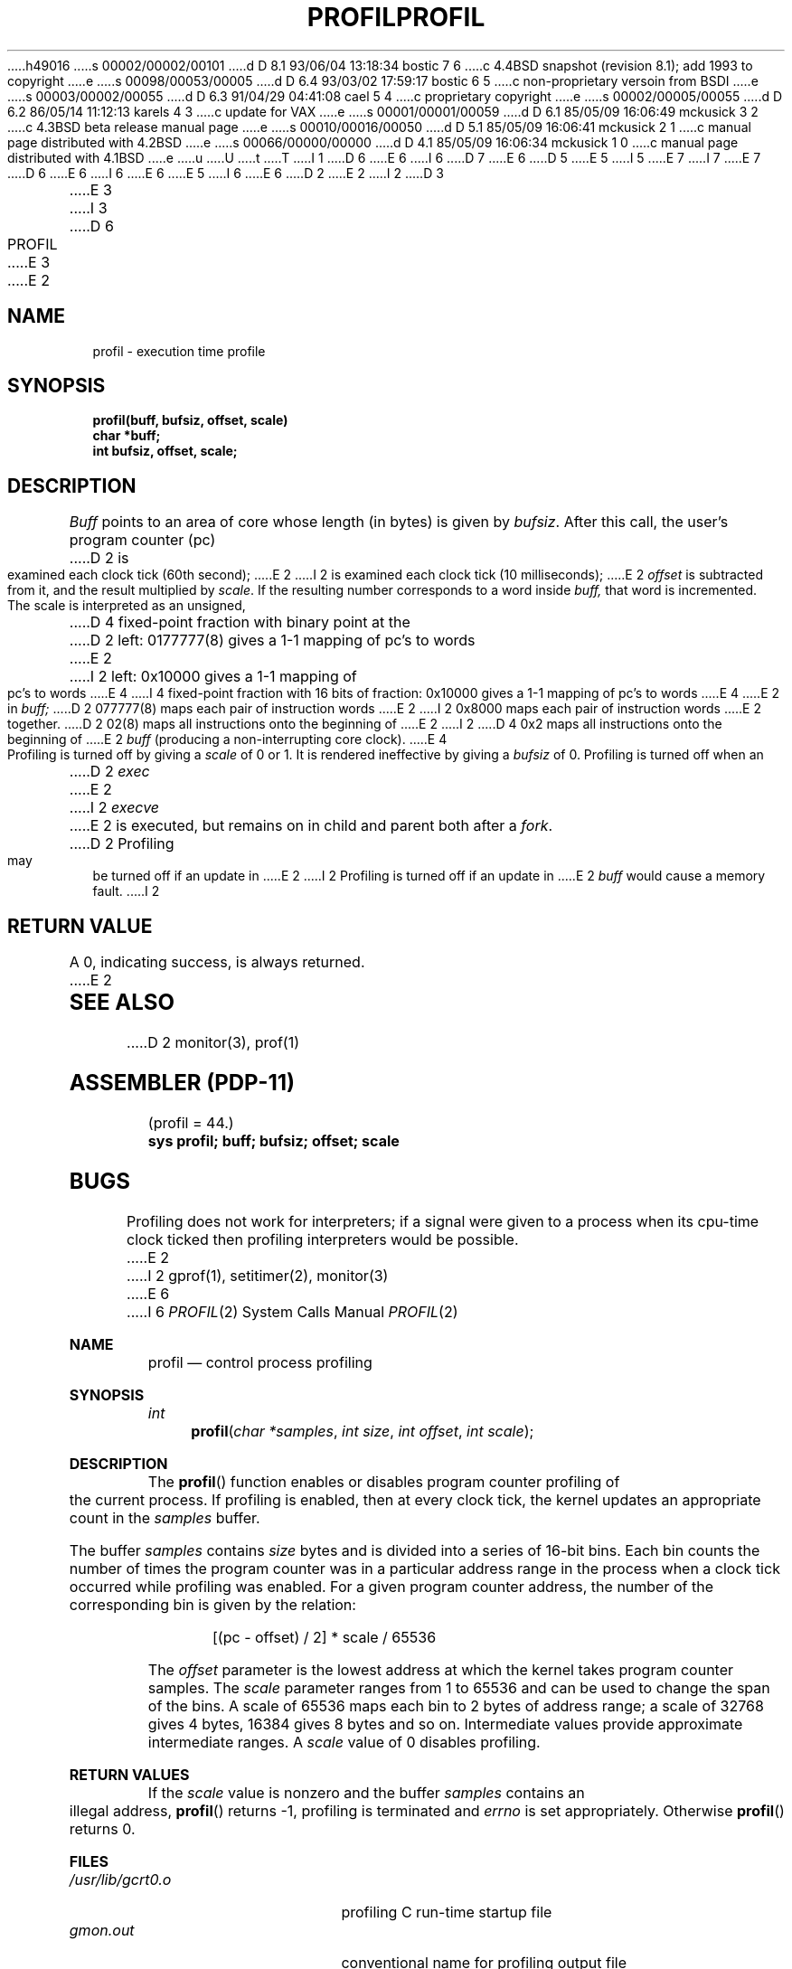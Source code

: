 h49016
s 00002/00002/00101
d D 8.1 93/06/04 13:18:34 bostic 7 6
c 4.4BSD snapshot (revision 8.1); add 1993 to copyright
e
s 00098/00053/00005
d D 6.4 93/03/02 17:59:17 bostic 6 5
c non-proprietary versoin from BSDI
e
s 00003/00002/00055
d D 6.3 91/04/29 04:41:08 cael 5 4
c proprietary copyright
e
s 00002/00005/00055
d D 6.2 86/05/14 11:12:13 karels 4 3
c update for VAX
e
s 00001/00001/00059
d D 6.1 85/05/09 16:06:49 mckusick 3 2
c 4.3BSD beta release manual page
e
s 00010/00016/00050
d D 5.1 85/05/09 16:06:41 mckusick 2 1
c manual page distributed with 4.2BSD
e
s 00066/00000/00000
d D 4.1 85/05/09 16:06:34 mckusick 1 0
c manual page distributed with 4.1BSD
e
u
U
t
T
I 1
D 6
.\" Copyright (c) 1980 Regents of the University of California.
E 6
I 6
D 7
.\" Copyright (c) 1993 The Regents of the University of California.
E 6
D 5
.\" All rights reserved.  The Berkeley software License Agreement
.\" specifies the terms and conditions for redistribution.
E 5
I 5
.\" All rights reserved.
E 7
I 7
.\" Copyright (c) 1993
.\"	The Regents of the University of California.  All rights reserved.
E 7
.\"
D 6
.\"	%sccs.include.proprietary.roff%
E 6
I 6
.\" This code is derived from software contributed to Berkeley by
.\" Donn Seeley of BSDI.
E 6
E 5
.\"
I 6
.\" %sccs.include.redist.roff%
.\"
E 6
.\"	%W% (Berkeley) %G%
.\"
D 2
.TH PROFIL 2 
E 2
I 2
D 3
.TH PROFIL 2 "12 February 1983"
E 3
I 3
D 6
.TH PROFIL 2 "%Q%"
E 3
E 2
.UC 4
.SH NAME
profil \- execution time profile
.SH SYNOPSIS
.nf
.B profil(buff, bufsiz, offset, scale)
.B char *buff;
.B int bufsiz, offset, scale;
.fi
.SH DESCRIPTION
.I Buff
points to an area of core whose length (in bytes) is given by
.IR bufsiz .
After this call, the user's program counter (pc)
D 2
is examined each clock tick (60th second);
E 2
I 2
is examined each clock tick (10 milliseconds);
E 2
.I offset
is subtracted from it, and the result multiplied by
.IR scale .
If the resulting number corresponds to a word
inside
.I buff,
that word is incremented.
.PP
The scale is interpreted as an unsigned,
D 4
fixed-point fraction with binary point at the
D 2
left: 0177777(8) gives a 1-1 mapping of pc's to words
E 2
I 2
left: 0x10000 gives a 1-1 mapping of pc's to words
E 4
I 4
fixed-point fraction with 16 bits of fraction:
0x10000 gives a 1-1 mapping of pc's to words
E 4
E 2
in
.I buff;
D 2
077777(8) maps each pair of instruction words
E 2
I 2
0x8000 maps each pair of instruction words
E 2
together.
D 2
02(8) maps all instructions onto the beginning of
E 2
I 2
D 4
0x2 maps all instructions onto the beginning of
E 2
.I buff
(producing a non-interrupting core clock).
E 4
.PP
Profiling is turned off by giving a
.I scale
of 0 or 1.
It is rendered
ineffective by giving a
.I bufsiz
of 0.
Profiling is turned off when an
D 2
.I exec
E 2
I 2
.I execve
E 2
is executed, but remains on in child and parent both
after a
.IR fork .
D 2
Profiling may be turned off if an update in
E 2
I 2
Profiling is turned off if an update in
E 2
.I buff
would cause a memory fault.
I 2
.SH "RETURN VALUE
A 0, indicating success, is always returned.
E 2
.SH "SEE ALSO"
D 2
monitor(3), prof(1)
.SH "ASSEMBLER (PDP-11)"
(profil = 44.)
.br
.B sys profil; buff; bufsiz; offset; scale
.SH BUGS
Profiling does not work for interpreters; if a signal were given
to a process when its cpu-time clock ticked then profiling interpreters
would be possible.
E 2
I 2
gprof(1), setitimer(2), monitor(3)
E 6
I 6
.Dd "%Q%"
.Dt PROFIL 2
.Os
.Sh NAME
.Nm profil
.Nd control process profiling
.Sh SYNOPSIS
.Ft int
.Fn profil "char *samples" "int size" "int offset" "int scale"
.Sh DESCRIPTION
The
.Fn profil
function enables or disables
program counter profiling of the current process.
If profiling is enabled,
then at every clock tick,
the kernel updates an appropriate count in the
.Fa samples
buffer.
.Pp
The buffer
.Fa samples
contains
.Fa size
bytes and is divided into
a series of 16-bit bins.
Each bin counts the number of times the program counter
was in a particular address range in the process
when a clock tick occurred while profiling was enabled.
For a given program counter address,
the number of the corresponding bin is given
by the relation:
.Bd -literal -offset indent
[(pc - offset) / 2] * scale / 65536
.Ed
.Pp
The
.Fa offset
parameter is the lowest address at which
the kernel takes program counter samples.
The
.Fa scale
parameter ranges from 1 to 65536 and
can be used to change the span of the bins.
A scale of 65536 maps each bin to 2 bytes of address range;
a scale of 32768 gives 4 bytes, 16384 gives 8 bytes and so on.
Intermediate values provide approximate intermediate ranges.
A
.Fa scale
value of 0 disables profiling.
.Sh RETURN VALUES
If the
.Fa scale
value is nonzero and the buffer
.Fa samples
contains an illegal address,
.Fn profil
returns \-1,
profiling is terminated and
.Va errno
is set appropriately.
Otherwise
.Fn profil
returns 0.
.Sh FILES
.Bl -tag -width /usr/lib/gcrt0.o -compact
.It Pa /usr/lib/gcrt0.o
profiling C run-time startup file
.It Pa gmon.out
conventional name for profiling output file
.El
.Sh ERRORS
The following error may be reported:
.Bl -tag -width Er
.It Bq Er EFAULT
The buffer
.Fa samples
contains an invalid address.
.El
.Sh SEE ALSO
.Xr gprof 1
.\" .Sh HISTORY
.\" wish I knew...  probably v7.
.Sh BUGS
This routine should be named
.Fn profile .
.Pp
The
.Fa samples
argument should really be a vector of type
.Fa "unsigned short" .
.Pp
The format of the gmon.out file is undocumented.
E 6
E 2
E 1
